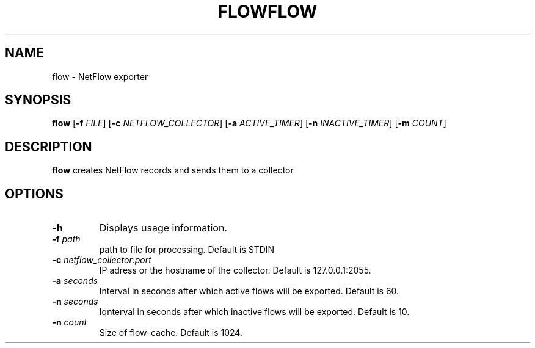 .TH FLOW 1
.SH NAME
flow \- NetFlow exporter
.SH SYNOPSIS
.B flow
[\fB\-f\fR \fIFILE\fR]
[\fB\-c\fR \fINETFLOW_COLLECTOR\fR]
[\fB\-a\fR \fIACTIVE_TIMER\fR]
[\fB\-n\fR \fIINACTIVE_TIMER\fR]
[\fB\-m\fR \fICOUNT\fR]

.SH DESCRIPTION
.B flow
creates NetFlow records and sends them to a collector

.SH OPTIONS
.TP
.BR \-h
Displays usage information.
.TP
.BR \-f " " \fIpath
path to file for processing. Default is STDIN
.TP
.BR \-c " " \fInetflow_collector:port
IP adress or the hostname of the collector. Default is 127.0.0.1:2055.
.TP
.BR \-a " " \fIseconds
Interval in seconds after which active flows will be exported. Default is 60.
.TP
.BR \-n " " \fIseconds
Iqnterval in seconds after which inactive flows will be exported. Default is 10.
.TP
.BR \-n " " \fIcount
Size of flow-cache. Default is 1024.
.TH FLOW 1